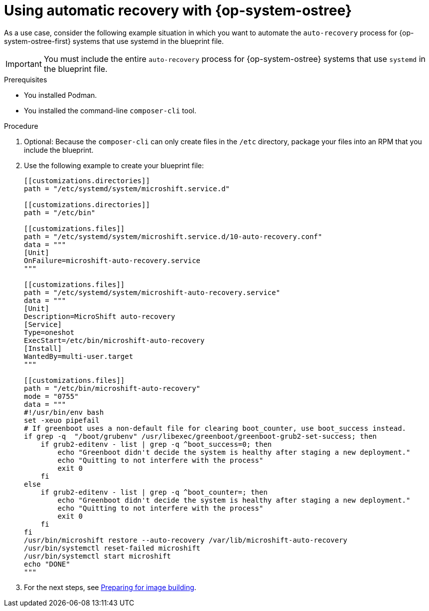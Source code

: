 // Module included in the following assemblies:
//
// * microshift/microshift_backup_and_restore/microshift-auto-recover-manual-backup.adoc

:_mod-docs-content-type: PROCEDURE
[id="microshift-auto-recovery-ostree-systems_{context}"]
= Using automatic recovery with {op-system-ostree}

As a use case, consider the following example situation in which you want to automate the `auto-recovery` process for {op-system-ostree-first} systems that use systemd in the blueprint file.

[IMPORTANT]
====
You must include the entire `auto-recovery` process for {op-system-ostree} systems that use `systemd` in the blueprint file.
====

.Prerequisites

* You installed Podman.
* You installed the command-line `composer-cli` tool.

.Procedure

. Optional: Because the `composer-cli` can only create files in the `/etc` directory, package your files into an RPM that you include the blueprint.

. Use the following example to create your blueprint file:
+
[source,terminal]
----
[[customizations.directories]]
path = "/etc/systemd/system/microshift.service.d"

[[customizations.directories]]
path = "/etc/bin"

[[customizations.files]]
path = "/etc/systemd/system/microshift.service.d/10-auto-recovery.conf"
data = """
[Unit]
OnFailure=microshift-auto-recovery.service
"""

[[customizations.files]]
path = "/etc/systemd/system/microshift-auto-recovery.service"
data = """
[Unit]
Description=MicroShift auto-recovery
[Service]
Type=oneshot
ExecStart=/etc/bin/microshift-auto-recovery
[Install]
WantedBy=multi-user.target
"""

[[customizations.files]]
path = "/etc/bin/microshift-auto-recovery"
mode = "0755"
data = """
#!/usr/bin/env bash
set -xeuo pipefail
# If greenboot uses a non-default file for clearing boot_counter, use boot_success instead.
if grep -q  "/boot/grubenv" /usr/libexec/greenboot/greenboot-grub2-set-success; then
    if grub2-editenv - list | grep -q ^boot_success=0; then
        echo "Greenboot didn't decide the system is healthy after staging a new deployment."
        echo "Quitting to not interfere with the process"
        exit 0
    fi
else
    if grub2-editenv - list | grep -q ^boot_counter=; then
        echo "Greenboot didn't decide the system is healthy after staging a new deployment."
        echo "Quitting to not interfere with the process"
        exit 0
    fi
fi
/usr/bin/microshift restore --auto-recovery /var/lib/microshift-auto-recovery
/usr/bin/systemctl reset-failed microshift
/usr/bin/systemctl start microshift
echo "DONE"
"""
----

. For the next steps, see link:https://docs.redhat.com/en/documentation/red_hat_build_of_microshift/{ocp-version}/html/embedding_in_a_rhel_for_edge_image/microshift-embed-in-rpm-ostree#preparing-for-image-building_microshift-embed-in-rpm-ostree[Preparing for image building].
